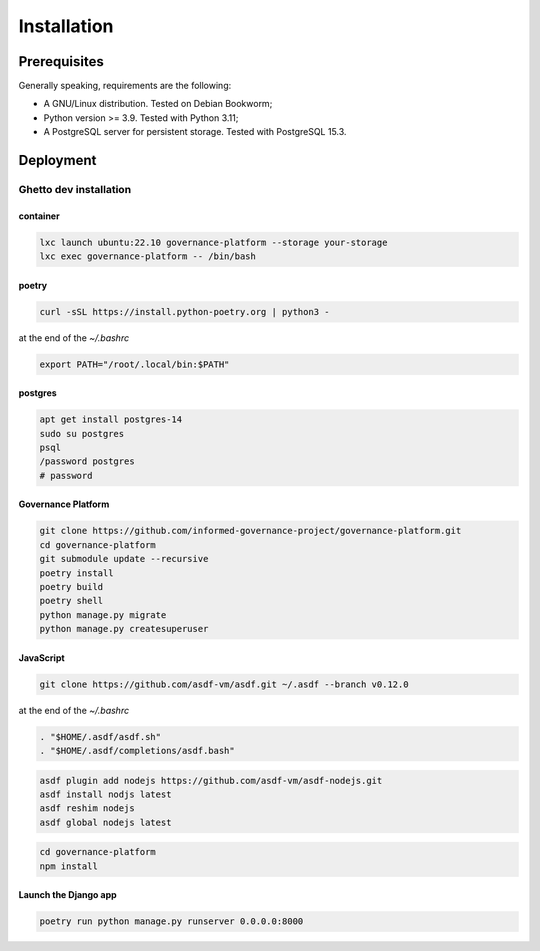 Installation
============

Prerequisites
-------------

Generally speaking, requirements are the following:

- A GNU/Linux distribution. Tested on Debian Bookworm;
- Python version >= 3.9. Tested with Python 3.11;
- A PostgreSQL server for persistent storage. Tested with PostgreSQL 15.3.


Deployment
----------

Ghetto dev installation
~~~~~~~~~~~~~~~~~~~~~~~

container
`````````

.. code-block:: bash

    lxc launch ubuntu:22.10 governance-platform --storage your-storage
    lxc exec governance-platform -- /bin/bash


poetry
``````

.. code-block:: bash

    curl -sSL https://install.python-poetry.org | python3 -


at the end of the `~/.bashrc`

.. code-block:: bash

    export PATH="/root/.local/bin:$PATH"


postgres
````````

.. code-block:: bash

    apt get install postgres-14
    sudo su postgres
    psql
    /password postgres
    # password


Governance Platform
```````````````````


.. code-block:: bash

    git clone https://github.com/informed-governance-project/governance-platform.git
    cd governance-platform
    git submodule update --recursive
    poetry install
    poetry build
    poetry shell
    python manage.py migrate
    python manage.py createsuperuser


JavaScript
``````````

.. code-block:: bash

    git clone https://github.com/asdf-vm/asdf.git ~/.asdf --branch v0.12.0


at the end of the `~/.bashrc`

.. code-block:: bash

    . "$HOME/.asdf/asdf.sh"
    . "$HOME/.asdf/completions/asdf.bash"


.. code-block:: bash

    asdf plugin add nodejs https://github.com/asdf-vm/asdf-nodejs.git
    asdf install nodjs latest
    asdf reshim nodejs
    asdf global nodejs latest


.. code-block:: bash

    cd governance-platform
    npm install


Launch the Django app
`````````````````````

.. code-block:: bash

    poetry run python manage.py runserver 0.0.0.0:8000
